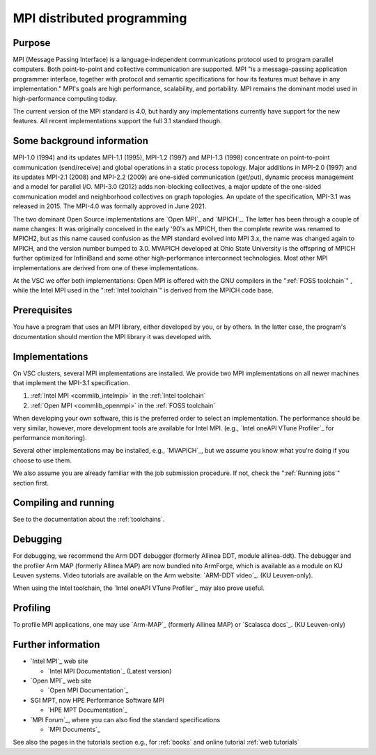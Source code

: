 MPI distributed programming
===========================

Purpose
-------

MPI (Message Passing Interface) is a language-independent communications
protocol used to program parallel computers. Both point-to-point and
collective communication are supported. MPI "is a message-passing application
programmer interface, together with protocol and semantic specifications for
how its features must behave in any implementation." MPI's goals are high
performance, scalability, and portability. MPI remains the dominant model
used in high-performance computing today.

The current version of the MPI standard is 4.0, but hardly any implementations
currently have support for the new features.  All recent
implementations support the full 3.1 standard though.

Some background information
---------------------------

MPI-1.0 (1994) and its updates MPI-1.1 (1995), MPI-1.2 (1997) and
MPI-1.3 (1998) concentrate on point-to-point communication
(send/receive) and global operations in a static process topology. Major
additions in MPI-2.0 (1997) and its updates MPI-2.1 (2008) and MPI-2.2
(2009) are one-sided communication (get/put), dynamic process management
and a model for parallel I/O. MPI-3.0 (2012) adds non-blocking
collectives, a major update of the one-sided communication model and
neighborhood collectives on graph topologies. An update of the specification,
MPI-3.1 was released in 2015. The MPI-4.0 was formally approved in June 2021.

The two dominant Open Source implementations are `Open MPI`_
and `MPICH`_. The latter has been through
a couple of name changes: It was originally conceived in the early '90's
as MPICH, then the complete rewrite was renamed to MPICH2, but as this
name caused confusion as the MPI standard evolved into MPI 3.x, the name
was changed again to MPICH, and the version number bumped to 3.0.
MVAPICH developed at Ohio State University is the offspring of MPICH
further optimized for InfiniBand and some other high-performance
interconnect technologies. Most other MPI implementations are derived
from one of these implementations.

At the VSC we offer both implementations: Open MPI is offered with the
GNU compilers in the ":ref:`FOSS toolchain`"
, while the Intel MPI used in the ":ref:`Intel toolchain`"
is derived from the MPICH code base.

Prerequisites
-------------

You have a program that uses an MPI library, either developed by you, or
by others. In the latter case, the program's documentation should
mention the MPI library it was developed with.

Implementations
---------------

On VSC clusters, several MPI implementations are installed. We provide
two MPI implementations on all newer machines that implement the MPI-3.1
specification.

#. :ref:`Intel MPI <commlib_intelmpi>` in the :ref:`Intel toolchain`
#. :ref:`Open MPI <commlib_openmpi>` in the :ref:`FOSS toolchain`


When developing your own software, this is the preferred order to select
an implementation. The performance should be very similar, however, more
development tools are available for Intel MPI.
(e.g., `Intel oneAPI VTune Profiler`_ for performance monitoring).

Several other implementations may be installed, e.g., `MVAPICH`_, but we assume
you know what you're doing if you choose to use them.

We also assume you are already familiar with the job submission
procedure. If not, check the ":ref:`Running jobs`" section first.

Compiling and running
---------------------

See to the documentation about the :ref:`toolchains`.

Debugging
---------

For debugging, we recommend the Arm DDT debugger (formerly Allinea DDT,
module allinea-ddt). The debugger and the profiler Arm MAP (formerly
Allinea MAP) are now bundled nito ArmForge, which is available as a
module on KU Leuven systems. Video tutorials are available on the
Arm website: `ARM-DDT video`_.  (KU Leuven-only).

When using the Intel toolchain, the `Intel oneAPI VTune Profiler`_ may also
prove useful.

Profiling
---------

To profile MPI applications, one may use `Arm-MAP`_ (formerly Allinea
MAP) or `Scalasca docs`_.  (KU Leuven-only)

Further information
-------------------

* `Intel MPI`_ web site

  * `Intel MPI Documentation`_ (Latest version)

* `Open MPI`_ web site 

  * `Open MPI Documentation`_

* SGI MPT, now HPE Performance Software MPI

  * `HPE MPT Documentation`_

* `MPI Forum`_, where you can also find the standard specifications

  * `MPI Documents`_

See also the pages in the tutorials section e.g., for :ref:`books` and online
tutorial :ref:`web tutorials`

